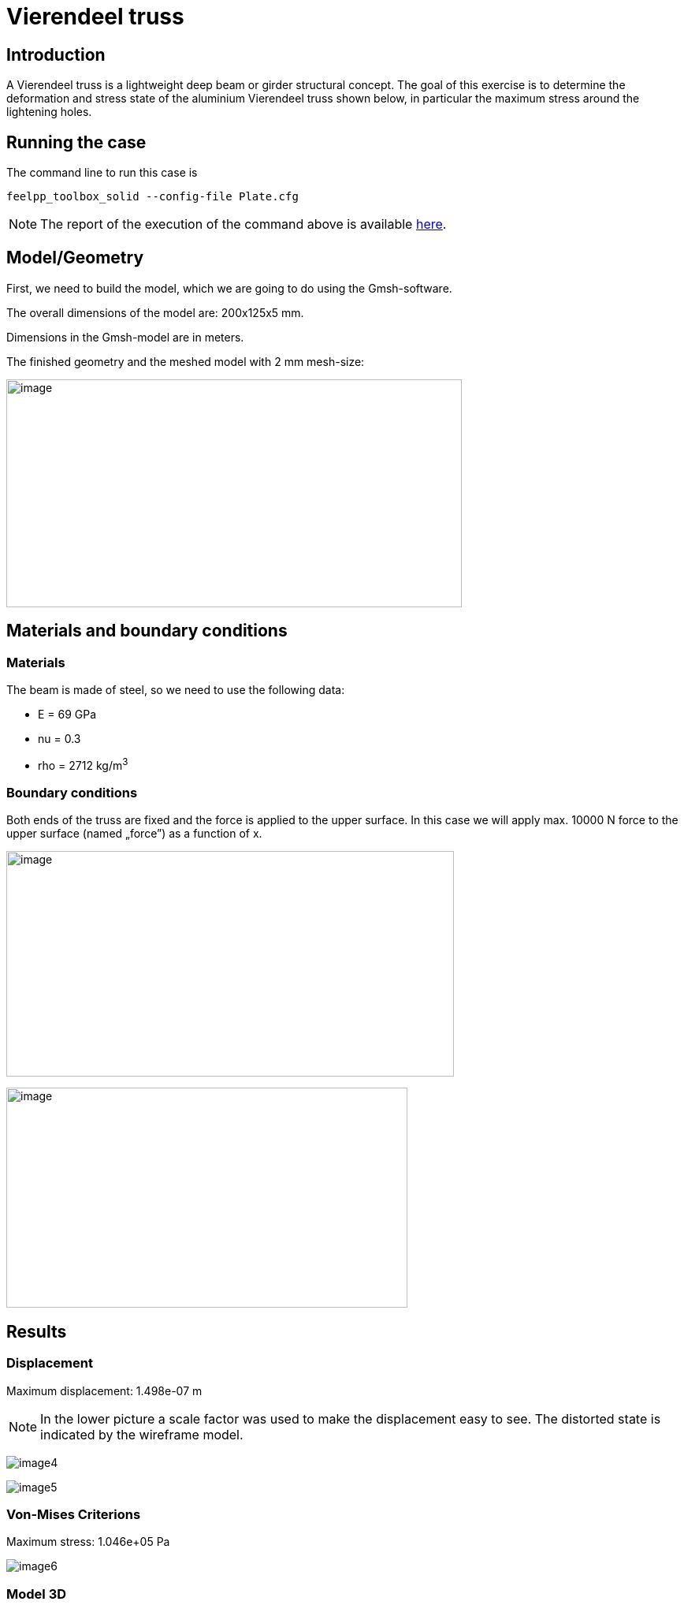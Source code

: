 = Vierendeel truss
:page-vtkjs: true
:uri-data: https://github.com/feelpp/toolbox/blob/master/examples/modules/csm/examples
:uri-data-edit: https://github.com/feelpp/toolbox/edit/master/examples/modules/csm/examples
:imagesprefix: 
ifdef::env-github,env-browser,env-vscode[:imagesprefix: ../../assets/images/]

== Introduction

A Vierendeel truss is a lightweight deep beam or girder structural concept.
The goal of this exercise is to determine the deformation and stress state of the aluminium Vierendeel truss shown below, in particular the maximum stress around the lightening holes.

== Running the case

The command line to run this case is


[[command-line2D]]
[source,sh]
----
feelpp_toolbox_solid --config-file Plate.cfg 
----

NOTE: The report of the execution of the command above is available xref:vierendeel-truss/solid-informations.adoc[here].

== Model/Geometry

First, we need to build the model, which we are going to do using the Gmsh-software.

The overall dimensions of the model are: 200x125x5 mm.

Dimensions in the Gmsh-model are in meters.

The finished geometry and the meshed model with 2 mm mesh-size:

image:{imagesprefix}vierendeel-truss/image1.png[image,width=578,height=289]


== Materials and boundary conditions

=== Materials

The beam is made of steel, so we need to use the following data:

* E = 69 GPa
* nu = 0.3
* rho = 2712 kg/m^3^

=== Boundary conditions

Both ends of the truss are fixed and the force is applied to the upper surface. In this case we will apply max. 10000 N force to the upper surface (named „force”) as a function of x.

image:{imagesprefix}vierendeel-truss/image2.png[image,width=568,height=286]

image:{imagesprefix}vierendeel-truss/image3.png[image,width=509,height=279]

== Results

=== Displacement

Maximum displacement: 1.498e-07 m

NOTE: In the lower picture a scale factor was used to make the displacement easy to see. The distorted state is indicated by the wireframe model.


image:{imagesprefix}vierendeel-truss/image4.png[]

image:{imagesprefix}vierendeel-truss/image5.png[]

=== Von-Mises Criterions

Maximum stress: 1.046e+05 Pa

image:{imagesprefix}vierendeel-truss/image6.png[]

=== Model 3D

++++

<div class="stretchy-wrapper-16_9">
<div id="vtkVisuSection1" style="margin: auto; width: 100%; height: 100%;      padding: 10px;"></div>
</div>
<script type="text/javascript">
feelppVtkJs.createSceneImporter( vtkVisuSection1, {
                                 fileURL: "https://girder.math.unistra.fr/api/v1/file/5ad505b7b0e9574027047d88/download",
                                 objects: { "deformation":[ { scene:"displacement" }, { scene:"von_mises" } ] }
                               } );
</script>

++++

